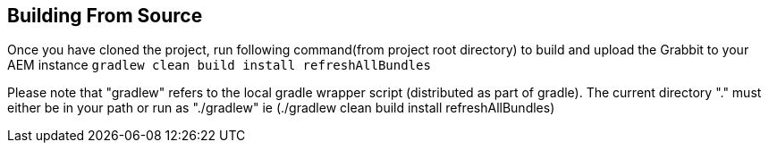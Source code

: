 == Building From Source

Once you have cloned the project, run following command(from project root directory) to build and upload the Grabbit to your AEM instance
`gradlew clean build install refreshAllBundles`

Please note that "gradlew" refers to the local gradle wrapper script (distributed as part of gradle).  The current directory "." must either be in your path or run as "./gradlew" ie (./gradlew clean build install refreshAllBundles)

